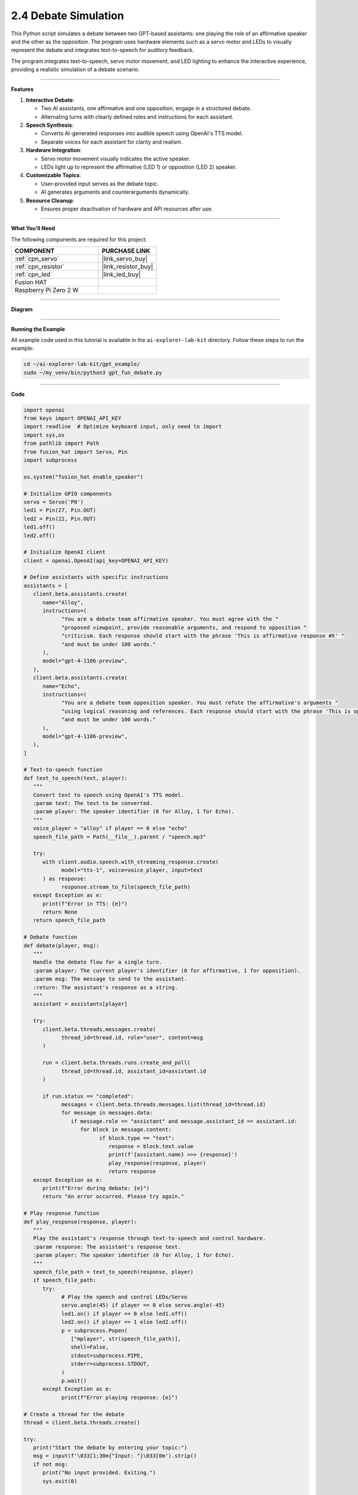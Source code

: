 2.4 Debate Simulation
======================================

This Python script simulates a debate between two GPT-based assistants: one playing the role of an affirmative speaker and the other as the opposition. The program uses hardware elements such as a servo motor and LEDs to visually represent the debate and integrates text-to-speech for auditory feedback.

The program integrates text-to-speech, servo motor movement, and LED lighting to enhance the interactive experience, providing a realistic simulation of a debate scenario.


----------------------------------------------

**Features**

1. **Interactive Debate**:

   * Two AI assistants, one affirmative and one opposition, engage in a structured debate.
   * Alternating turns with clearly defined roles and instructions for each assistant.

2. **Speech Synthesis**:

   * Converts AI-generated responses into audible speech using OpenAI's TTS model.
   * Separate voices for each assistant for clarity and realism.

3. **Hardware Integration**:

   * Servo motor movement visually indicates the active speaker.
   * LEDs light up to represent the affirmative (LED 1) or opposition (LED 2) speaker.

4. **Customizable Topics**:

   * User-provided input serves as the debate topic.
   * AI generates arguments and counterarguments dynamically.

5. **Resource Cleanup**:

   * Ensures proper deactivation of hardware and API resources after use.


----------------------------------------------


**What You’ll Need**

The following components are required for this project:


.. list-table::
    :widths: 30 20
    :header-rows: 1

    *   - COMPONENT
        - PURCHASE LINK

    *   - :ref:`cpn_servo`
        - |link_servo_buy|
    *   - :ref:`cpn_resistor`
        - |link_resistor_buy|
    *   - :ref:`cpn_led`
        - |link_led_buy|        
    *   - Fusion HAT
        - 
    *   - Raspberry Pi Zero 2 W
        -



----------------------------------------------


**Diagram**

.. image:: img/fzz/gpt_debate_bb.png
   :width: 800
   :align: center


----------------------------------------------

**Running the Example**


All example code used in this tutorial is available in the ``ai-explorer-lab-kit`` directory. 
Follow these steps to run the example:


.. code-block:: shell
   
   cd ~/ai-explorer-lab-kit/gpt_example/
   sudo ~/my_venv/bin/python3 gpt_fun_debate.py 

----------------------------------------------

**Code**

.. code-block:: python

   import openai
   from keys import OPENAI_API_KEY
   import readline  # Optimize keyboard input, only need to import
   import sys,os
   from pathlib import Path
   from fusion_hat import Servo, Pin
   import subprocess

   os.system("fusion_hat enable_speaker")

   # Initialize GPIO components
   servo = Servo('P0')
   led1 = Pin(27, Pin.OUT)
   led2 = Pin(22, Pin.OUT)
   led1.off()
   led2.off()

   # Initialize OpenAI client
   client = openai.OpenAI(api_key=OPENAI_API_KEY)

   # Define assistants with specific instructions
   assistants = [
      client.beta.assistants.create(
         name="Alloy",
         instructions=(
               "You are a debate team affirmative speaker. You must agree with the "
               "proposed viewpoint, provide reasonable arguments, and respond to opposition "
               "criticism. Each response should start with the phrase 'This is affirmative response #X' "
               "and must be under 100 words."
         ),
         model="gpt-4-1106-preview",
      ),
      client.beta.assistants.create(
         name="Echo",
         instructions=(
               "You are a debate team opposition speaker. You must refute the affirmative's arguments "
               "using logical reasoning and references. Each response should start with the phrase 'This is opposition response #X' "
               "and must be under 100 words."
         ),
         model="gpt-4-1106-preview",
      ),
   ]

   # Text-to-speech function
   def text_to_speech(text, player):
      """
      Convert text to speech using OpenAI's TTS model.
      :param text: The text to be converted.
      :param player: The speaker identifier (0 for Alloy, 1 for Echo).
      """
      voice_player = "alloy" if player == 0 else "echo"
      speech_file_path = Path(__file__).parent / "speech.mp3"

      try:
         with client.audio.speech.with_streaming_response.create(
               model="tts-1", voice=voice_player, input=text
         ) as response:
               response.stream_to_file(speech_file_path)
      except Exception as e:
         print(f"Error in TTS: {e}")
         return None
      return speech_file_path

   # Debate function
   def debate(player, msg):
      """
      Handle the debate flow for a single turn.
      :param player: The current player's identifier (0 for affirmative, 1 for opposition).
      :param msg: The message to send to the assistant.
      :return: The assistant's response as a string.
      """
      assistant = assistants[player]

      try:
         client.beta.threads.messages.create(
               thread_id=thread.id, role="user", content=msg
         )

         run = client.beta.threads.runs.create_and_poll(
               thread_id=thread.id, assistant_id=assistant.id
         )

         if run.status == "completed":
               messages = client.beta.threads.messages.list(thread_id=thread.id)
               for message in messages.data:
                  if message.role == "assistant" and message.assistant_id == assistant.id:
                     for block in message.content:
                           if block.type == "text":
                              response = block.text.value
                              print(f'{assistant.name} >>> {response}')
                              play_response(response, player)
                              return response
      except Exception as e:
         print(f"Error during debate: {e}")
         return "An error occurred. Please try again."

   # Play response function
   def play_response(response, player):
      """
      Play the assistant's response through text-to-speech and control hardware.
      :param response: The assistant's response text.
      :param player: The speaker identifier (0 for Alloy, 1 for Echo).
      """
      speech_file_path = text_to_speech(response, player)
      if speech_file_path:
         try:
               # Play the speech and control LEDs/Servo
               servo.angle(45) if player == 0 else servo.angle(-45)
               led1.on() if player == 0 else led1.off()
               led2.on() if player == 1 else led2.off()
               p = subprocess.Popen(
                  ["mplayer", str(speech_file_path)],
                  shell=False,
                  stdout=subprocess.PIPE,
                  stderr=subprocess.STDOUT,
               )
               p.wait()
         except Exception as e:
               print(f"Error playing response: {e}")

   # Create a thread for the debate
   thread = client.beta.threads.create()

   try:
      print("Start the debate by entering your topic:")
      msg = input(f'\033[1;30m{"Input: "}\033[0m').strip()
      if not msg:
         print("No input provided. Exiting.")
         sys.exit(0)

      for turn in range(6):
         msg = debate(turn % 2, msg)

   finally:
      # Cleanup GPIO and OpenAI resources
      servo.angle(0)
      led1.off()
      led2.off()
      for assistant in assistants:
         client.beta.assistants.delete(assistant.id)
      print("Resources cleaned up. Exiting.")


----------------------------------------------


**Code Explanation**

1. Initialization

.. code-block:: python

   import openai
   from keys import OPENAI_API_KEY
   import readline  # Optimize keyboard input, only need to import
   import sys,os
   from pathlib import Path
   from fusion_hat import Servo, Pin
   import subprocess

Importing Required Libraries:

* ``openai``: Interacts with GPT and TTS models.
* ``fusion_hat``: Controls GPIO-connected hardware (servo motor, LEDs).
* ``subprocess``: Plays audio files generated by the TTS model.

.. code-block:: python

   CORRECTION = 0.45
   MAX_PW = (2.0 + CORRECTION) / 1000
   MIN_PW = (1.0 - CORRECTION) / 1000

   servo = Servo(5, min_pulse_width=MIN_PW, max_pulse_width=MAX_PW)
   led1 = LED(23)
   led2 = LED(24)
   led1.off()
   led2.off()

Hardware Configuration:

* Servo Motor: Adjusted with fine-tuned pulse widths for precise movements.
* LEDs: Indicate the active speaker.

.. code-block:: python

   client = openai.OpenAI(api_key=OPENAI_API_KEY)

OpenAI Initialization:

* Creates an OpenAI client using an API key stored in the ``keys.py`` file.

2. Assistant Creation

.. code-block:: python

   assistants = [
      client.beta.assistants.create(
         name="Alloy",
         instructions=(
               "You are a debate team affirmative speaker. You must agree with the "
               "proposed viewpoint, provide reasonable arguments, and respond to opposition "
               "criticism. Each response should start with the phrase 'This is affirmative response #X' "
               "and must be under 100 words."
         ),
         model="gpt-4-1106-preview",
      ),
      client.beta.assistants.create(
         name="Echo",
         instructions=(
               "You are a debate team opposition speaker. You must refute the affirmative's arguments "
               "using logical reasoning and references. Each response should start with the phrase 'This is opposition response #X' "
               "and must be under 100 words."
         ),
         model="gpt-4-1106-preview",
      ),
   ]

* Alloy: Represents the affirmative speaker.
* Echo: Represents the opposition speaker.
* Each assistant has specific instructions for generating concise responses.

3. Debate Logic

.. code-block:: python

   def debate(player, msg):
      """
      Handle the debate flow for a single turn.
      :param player: The current player's identifier (0 for affirmative, 1 for opposition).
      :param msg: The message to send to the assistant.
      :return: The assistant's response as a string.
      """
      assistant = assistants[player]

      try:
         client.beta.threads.messages.create(
               thread_id=thread.id, role="user", content=msg
         )

         run = client.beta.threads.runs.create_and_poll(
               thread_id=thread.id, assistant_id=assistant.id
         )

         if run.status == "completed":
               messages = client.beta.threads.messages.list(thread_id=thread.id)
               for message in messages.data:
                  if message.role == "assistant" and message.assistant_id == assistant.id:
                     for block in message.content:
                           if block.type == "text":
                              response = block.text.value
                              print(f'{assistant.name} >>> {response}')
                              play_response(response, player)
                              return response
      except Exception as e:
         print(f"Error during debate: {e}")
         return "An error occurred. Please try again."

Debate Function:

* Sends the user's statement to the assistant.
* Retrieves and processes the assistant's response.
* Calls ``play_response()`` to synthesize and play the response.

.. code-block:: python

   # Play response function
   def play_response(response, player):
      """
      Play the assistant's response through text-to-speech and control hardware.
      :param response: The assistant's response text.
      :param player: The speaker identifier (0 for Alloy, 1 for Echo).
      """
      speech_file_path = text_to_speech(response, player)
      if speech_file_path:
         try:
               # Play the speech and control LEDs/Servo
               servo.value = 0.5 if player == 0 else -0.5
               led1.on() if player == 0 else led1.off()
               led2.on() if player == 1 else led2.off()
               p = subprocess.Popen(
                  ["mplayer", str(speech_file_path)],
                  shell=False,
                  stdout=subprocess.PIPE,
                  stderr=subprocess.STDOUT,
               )
               p.wait()
         except Exception as e:
               print(f"Error playing response: {e}")

Play Response Function:

* Adjusts servo position and LED states to indicate the active speaker.
* Plays the synthesized speech using ``mplayer``.

.. code-block:: python

   # Text-to-speech function
   def text_to_speech(text, player):
      """
      Convert text to speech using OpenAI's TTS model.
      :param text: The text to be converted.
      :param player: The speaker identifier (0 for Alloy, 1 for Echo).
      """
      voice_player = "alloy" if player == 0 else "echo"
      speech_file_path = Path(__file__).parent / "speech.mp3"

      try:
         with client.audio.speech.with_streaming_response.create(
               model="tts-1", voice=voice_player, input=text
         ) as response:
               response.stream_to_file(speech_file_path)
      except Exception as e:
         print(f"Error in TTS: {e}")
         return None
      return speech_file_path

Text-to-Speech Function:

* Converts the assistant's response into speech using OpenAI's TTS model.
* Saves the audio file for playback.


4. Main Loop

.. code-block:: python

   # Create a thread for the debate
   thread = client.beta.threads.create()

   try:
      print("Start the debate by entering your topic:")
      msg = input(f'\033[1;30m{"Input: "}\033[0m').strip()
      if not msg:
         print("No input provided. Exiting.")
         sys.exit(0)

      for turn in range(6):
         msg = debate(turn % 2, msg)

   finally:
      # Cleanup GPIO and OpenAI resources
      servo.mid()
      servo.close()
      led1.off()
      led1.close()
      led2.off()
      led2.close()
      for assistant in assistants:
         client.beta.assistants.delete(assistant.id)
      print("Resources cleaned up. Exiting.")

* Alternates between affirmative and opposition speakers for six turns.
* Cleans up hardware resources and deletes assistant instances after completion.


----------------------------------------------

**Debugging Tips**

1. Servo and LEDs Not Working:

   * Verify GPIO connections and pin configurations.
   * Ensure proper power supply to the components.

2. Speech Not Playing:

   * Check if mplayer is installed (sudo apt install mplayer).
   * Ensure the TTS API is generating valid audio files.

3. OpenAI Errors:

   * Verify your API key and internet connection.
   * Check for API usage limits in your OpenAI account.

4. Unexpected Assistant Responses:

   * Debug by printing raw responses: print(response).
   * Ensure the assistant instructions are clear and concise.